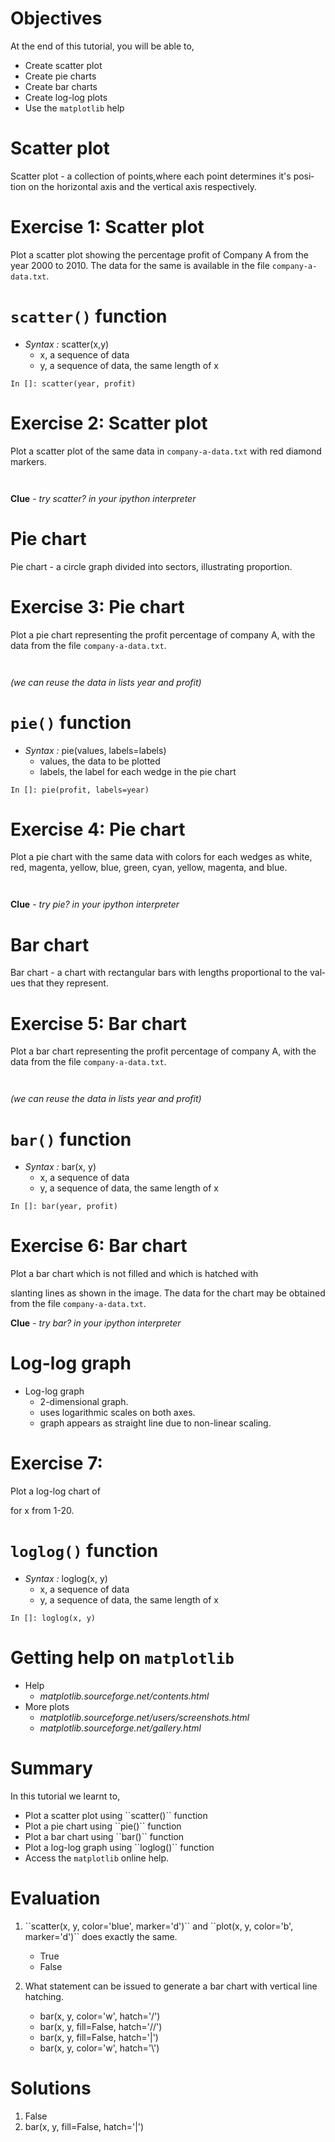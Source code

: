 #+LaTeX_CLASS: beamer
#+LaTeX_CLASS_OPTIONS: [presentation]
#+BEAMER_FRAME_LEVEL: 1

#+BEAMER_HEADER_EXTRA: \usetheme{Warsaw}\usecolortheme{default}\useoutertheme{infolines}\setbeamercovered{transparent}
#+COLUMNS: %45ITEM %10BEAMER_env(Env) %10BEAMER_envargs(Env Args) %4BEAMER_col(Col) %8BEAMER_extra(Extra)
#+PROPERTY: BEAMER_col_ALL 0.1 0.2 0.3 0.4 0.5 0.6 0.7 0.8 0.9 1.0 :ETC

#+LaTeX_CLASS: beamer
#+LaTeX_CLASS_OPTIONS: [presentation]

#+LaTeX_HEADER: \usepackage[english]{babel} \usepackage{ae,aecompl}
#+LaTeX_HEADER: \usepackage{mathpazo,courier,euler} \usepackage[scaled=.95]{helvet}

#+LaTeX_HEADER: \usepackage{listings}

#+LaTeX_HEADER:\lstset{language=Python, basicstyle=\ttfamily\bfseries,
#+LaTeX_HEADER:  commentstyle=\color{red}\itshape, stringstyle=\color{darkgreen},
#+LaTeX_HEADER:  showstringspaces=false, keywordstyle=\color{blue}\bfseries}

#+TITLE: 
#+AUTHOR:    FOSSEE
#+EMAIL:     
#+DATE:    

#+DESCRIPTION: 
#+KEYWORDS: 
#+LANGUAGE:  en
#+OPTIONS:   H:3 num:nil toc:nil \n:nil @:t ::t |:t ^:t -:t f:t *:t <:t
#+OPTIONS:   TeX:t LaTeX:nil skip:nil d:nil todo:nil pri:nil tags:not-in-toc

* 
  #+begin_latex
\begin{center}
\vspace{12pt}
\textcolor{blue}{\huge Other types of Plots}
\end{center}
\vspace{18pt}
\begin{center}
\vspace{10pt}
\includegraphics[scale=0.95]{../images/fossee-logo.png}\\
\vspace{5pt}
\scriptsize Developed by FOSSEE Team, IIT-Bombay. \\ 
\scriptsize Funded by National Mission on Education through ICT\\
\scriptsize  MHRD,Govt. of India\\
\includegraphics[scale=0.30]{../images/iitb-logo.png}\\
\end{center}
#+end_latex
* Objectives
  At the end of this tutorial, you will be able to, 

  - Create scatter plot
  - Create pie charts
  - Create bar charts
  - Create log-log plots
  - Use the ~matplotlib~ help
* Scatter plot
  Scatter plot - a collection of points,where each point determines
  it's position on the horizontal axis and the vertical axis 
  respectively.
* Exercise 1: Scatter plot
  Plot a scatter plot showing the percentage profit of Company A from the year 2000
  to 2010. The data for the same is available in the file ~company-a-data.txt~.
* ~scatter()~ function
  - /Syntax :/ scatter(x,y)
    - x, a sequence of data
    - y, a sequence of data, the same length of x
  : In []: scatter(year, profit)
* Exercise 2: Scatter plot
  Plot a scatter plot of the same data in ~company-a-data.txt~ with red diamond markers.
  : 
  *Clue* - /try scatter? in your ipython interpreter/
* Pie chart
  Pie chart - a circle graph divided into sectors, illustrating proportion. 
* Exercise 3: Pie chart
  Plot a pie chart representing the profit percentage of company A, with the data 
  from the file ~company-a-data.txt~.
  : 
  /(we can reuse the data in lists year and profit)/
* ~pie()~ function
  - /Syntax :/ pie(values, labels=labels)
    - values, the data to be plotted
    - labels, the label for each wedge in the pie chart
  : In []: pie(profit, labels=year)
* Exercise 4: Pie chart
  Plot a pie chart with the same data with colors for each wedges as white, red, 
  magenta, yellow, blue, green, cyan, yellow, magenta, and blue.
  : 
  *Clue* - /try pie? in your ipython interpreter/
* Bar chart
  Bar chart - a chart with rectangular bars with lengths proportional 
  to the values that they represent.
* Exercise 5: Bar chart
  Plot a bar chart representing the profit percentage of company A, with the data 
  from the file ~company-a-data.txt~.
  : 
  /(we can reuse the data in lists year and profit)/
* ~bar()~ function
  - /Syntax :/ bar(x, y)
    - x, a sequence of data
    - y, a sequence of data, the same length of x
  : In []: bar(year, profit)
* Exercise 6: Bar chart
  Plot a bar chart which is not filled and which is hatched with 
  #+begin_latex
    $45^o$
  #+end_latex
  slanting lines as shown in the image. The data for the chart may be
  obtained from the file ~company-a-data.txt~.
  #+begin_latex
   \begin{center}
      \includegraphics[scale=0.3]{bar-chart-hatch}    
    \end{center}
  #+end_latex
  *Clue* - /try bar? in your ipython interpreter/
* Log-log graph
  - Log-log graph
    - 2-dimensional graph.
    - uses logarithmic scales on both axes.
    - graph appears as straight line due to non-linear scaling.
* Exercise 7:
  Plot a log-log chart of 
  #+begin_latex
    $y = 5x^3$
  #+end_latex
  for x from 1-20.
* ~loglog()~ function
  - /Syntax :/ loglog(x, y)
    - x, a sequence of data
    - y, a sequence of data, the same length of x
  : In []: loglog(x, y)
* Getting help on ~matplotlib~
  - Help 
    - [[matplotlib.sourceforge.net/contents.html]]
  - More plots
    - [[matplotlib.sourceforge.net/users/screenshots.html]]
    - [[matplotlib.sourceforge.net/gallery.html]]

* Summary
  In this tutorial we learnt to,
 
  - Plot a scatter plot using ``scatter()`` function
  - Plot a pie chart using ``pie()`` function
  - Plot a bar chart using ``bar()`` function
  - Plot a log-log graph using ``loglog()`` function
  - Access the ~matplotlib~ online help.
* Evaluation
  1. ``scatter(x, y, color='blue', marker='d')`` and ``plot(x, y,
     color='b', marker='d')`` does exactly the same.

    - True
    - False

  2. What statement can be issued to generate a bar chart with vertical
     line hatching.

     - bar(x, y, color='w', hatch='/')
     - bar(x, y, fill=False, hatch='//')
     - bar(x, y, fill=False, hatch='|')
     - bar(x, y, color='w', hatch='\')
* Solutions
  1. False
  2. bar(x, y, fill=False, hatch='|')
* 
#+begin_latex
  \begin{block}{}
  \begin{center}
  \textcolor{blue}{\Large THANK YOU!} 
  \end{center}
  \end{block}
\begin{block}{}
  \begin{center}
    For more Information, visit our website\\
    \url{http://fossee.in/}
  \end{center}  
  \end{block}
#+end_latex


